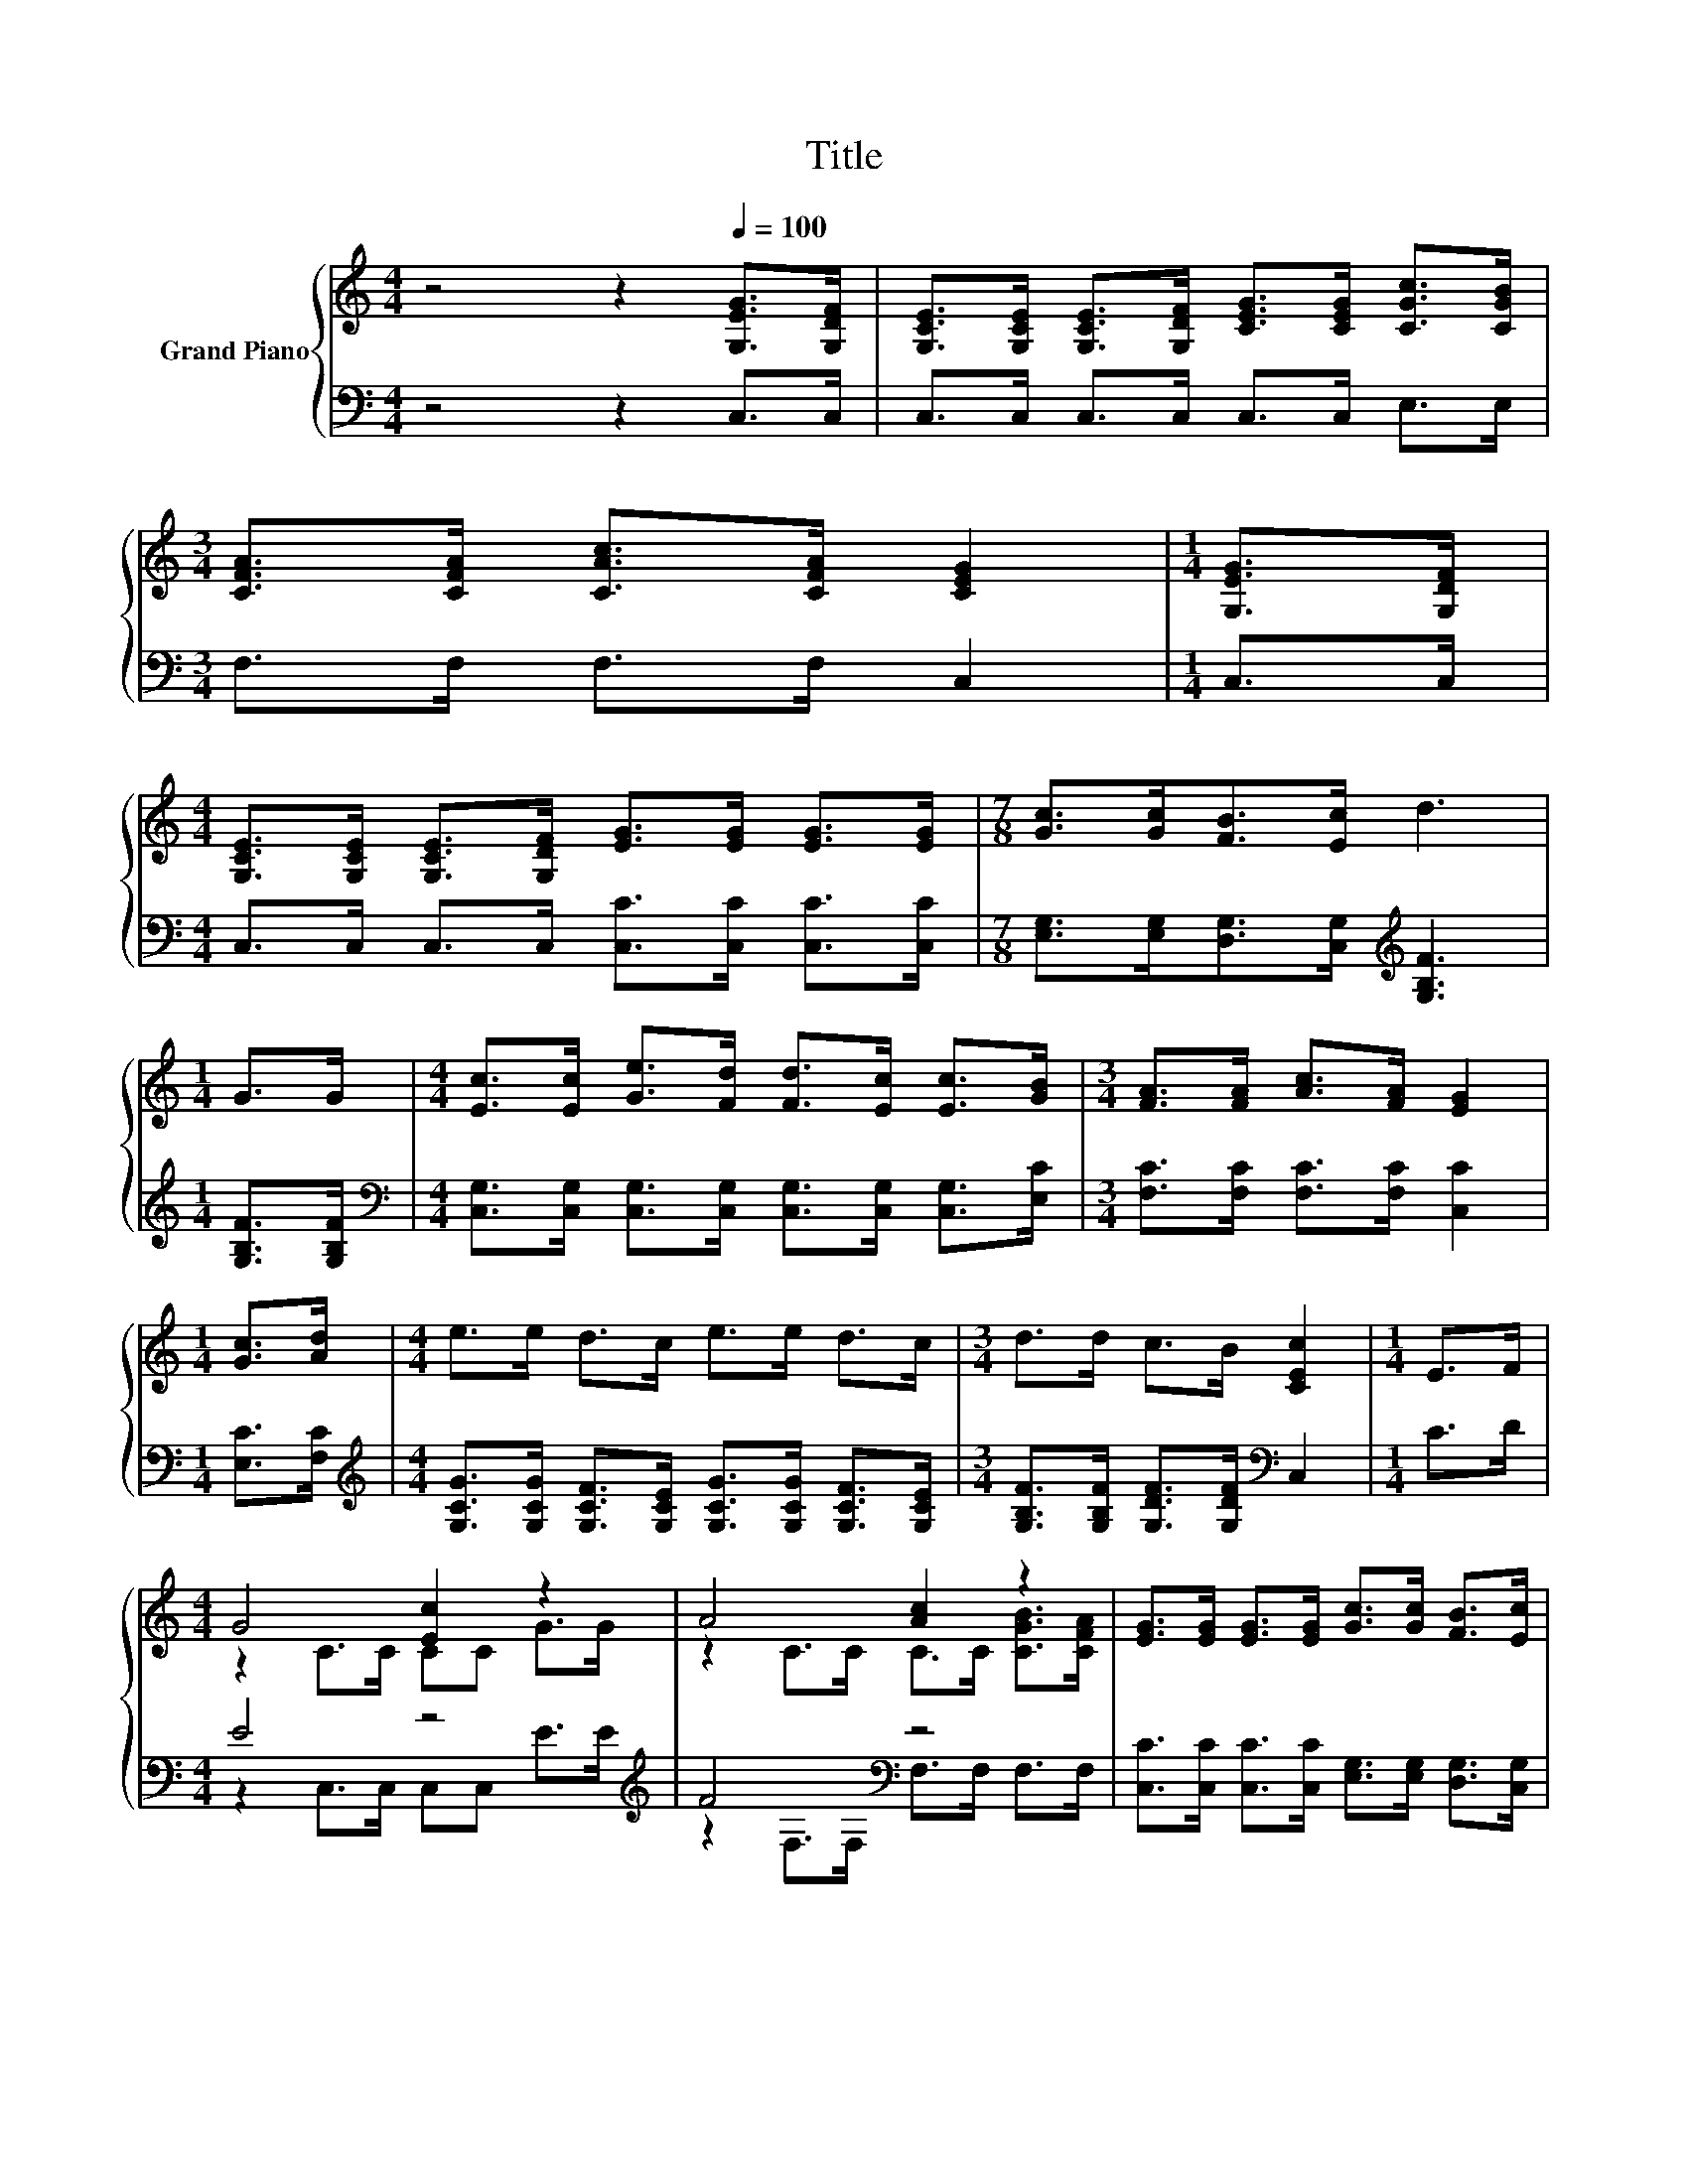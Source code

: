 X:1
T:Title
%%score { ( 1 3 ) | ( 2 4 ) }
L:1/8
M:4/4
K:C
V:1 treble nm="Grand Piano"
V:3 treble 
V:2 bass 
V:4 bass 
V:1
 z4 z2[Q:1/4=100] [G,EG]>[G,DF] | [G,CE]>[G,CE] [G,CE]>[G,DF] [CEG]>[CEG] [CGc]>[CGB] | %2
[M:3/4] [CFA]>[CFA] [CAc]>[CFA] [CEG]2 |[M:1/4] [G,EG]>[G,DF] | %4
[M:4/4] [G,CE]>[G,CE] [G,CE]>[G,DF] [EG]>[EG] [EG]>[EG] |[M:7/8] [Gc]>[Gc][FB]>[Ec] d3 | %6
[M:1/4] G>G |[M:4/4] [Ec]>[Ec] [Ge]>[Fd] [Fd]>[Ec] [Ec]>[GB] |[M:3/4] [FA]>[FA] [Ac]>[FA] [EG]2 | %9
[M:1/4] [Gc]>[Ad] |[M:4/4] e>e d>c e>e d>c |[M:3/4] d>d c>B [CEc]2 |[M:1/4] E>F | %13
[M:4/4] G4 [Ec]2 z2 | A4 [Ac]2 z2 | [EG]>[EG] [EG]>[EG] [Gc]>[Gc] [FB]>[Ec] | %16
 z4 d2[K:bass] z2[K:treble] | [EG]4 [Ec]2 z2 |[M:7/8] [FA]- [FA]3 z z2 |[M:1/4] [CGc]>[Ad] | %20
[M:4/4] e>e d>c e>e d>c |[M:7/4] d>dc>B [Ec]2 z2 z2 z4 |] %22
V:2
 z4 z2 C,>C, | C,>C, C,>C, C,>C, E,>E, |[M:3/4] F,>F, F,>F, C,2 |[M:1/4] C,>C, | %4
[M:4/4] C,>C, C,>C, [C,C]>[C,C] [C,C]>[C,C] | %5
[M:7/8] [E,G,]>[E,G,][D,G,]>[C,G,][K:treble] [G,B,F]3 |[M:1/4] [G,B,F]>[G,B,F] | %7
[M:4/4][K:bass] [C,G,]>[C,G,] [C,G,]>[C,G,] [C,G,]>[C,G,] [C,G,]>[E,C] | %8
[M:3/4] [F,C]>[F,C] [F,C]>[F,C] [C,C]2 |[M:1/4] [E,C]>[F,C] | %10
[M:4/4][K:treble] [G,CG]>[G,CG] [G,CF]>[G,CE] [G,CG]>[G,CG] [G,CF]>[G,CE] | %11
[M:3/4] [G,B,F]>[G,B,F] [G,DF]>[G,DF][K:bass] C,2 |[M:1/4] C>D |[M:4/4] E4 z4[K:treble] | %14
 F4[K:bass] z4 | [C,C]>[C,C] [C,C]>[C,C] [E,G,]>[E,G,] [D,G,]>[C,G,] | %16
 [G,B,G]>[G,B,G] [G,B,G]>[G,CG] [G,B,G]2[K:bass] [E,G,C]>[D,G,D] | [C,C]>C, C,>C, [C,G,]>C, C,>C, | %18
[M:7/8] F,>F,F,>F, F,3 |[M:1/4] E,>[F,C] | %20
[M:4/4][K:treble] [G,CG]>[G,CG] [G,CF]>[G,CE] [G,CG]>[G,CG] [G,CF]>[G,CE] | %21
[M:7/4] [G,B,F]>[G,B,F][G,DF]>[G,DF][K:bass] [C,C]2 z2 z2 z4 |] %22
V:3
 x8 | x8 |[M:3/4] x6 |[M:1/4] x2 |[M:4/4] x8 |[M:7/8] x7 |[M:1/4] x2 |[M:4/4] x8 |[M:3/4] x6 | %9
[M:1/4] x2 |[M:4/4] x8 |[M:3/4] x6 |[M:1/4] x2 |[M:4/4] z2 C>C CC G>G | z2 C>C C>C [CGB]>[CFA] | %15
 x8 | d>d d>e z z/[K:bass] F,/ E>[K:treble]F | z z/ C/ C>C z z/ G,/ [CEG]>[CEG] | %18
[M:7/8] C>CC>C [CAc]3 |[M:1/4] x2 |[M:4/4] x8 |[M:7/4] x14 |] %22
V:4
 x8 | x8 |[M:3/4] x6 |[M:1/4] x2 |[M:4/4] x8 |[M:7/8] x4[K:treble] x3 |[M:1/4] x2 | %7
[M:4/4][K:bass] x8 |[M:3/4] x6 |[M:1/4] x2 |[M:4/4][K:treble] x8 |[M:3/4] x4[K:bass] x2 | %12
[M:1/4] x2 |[M:4/4] z2 C,>C, C,C,[K:treble] E>E | z2[K:bass] F,>F, F,>F, F,>F, | x8 | %16
 x6[K:bass] x2 | x8 |[M:7/8] x7 |[M:1/4] x2 |[M:4/4][K:treble] x8 |[M:7/4] x4[K:bass] x10 |] %22

